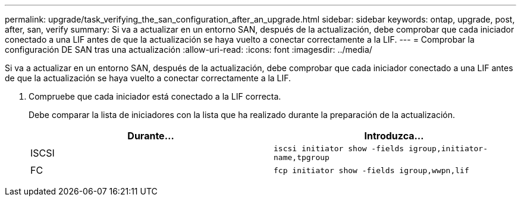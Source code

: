 ---
permalink: upgrade/task_verifying_the_san_configuration_after_an_upgrade.html 
sidebar: sidebar 
keywords: ontap, upgrade, post, after, san, verify 
summary: Si va a actualizar en un entorno SAN, después de la actualización, debe comprobar que cada iniciador conectado a una LIF antes de que la actualización se haya vuelto a conectar correctamente a la LIF. 
---
= Comprobar la configuración DE SAN tras una actualización
:allow-uri-read: 
:icons: font
:imagesdir: ../media/


[role="lead"]
Si va a actualizar en un entorno SAN, después de la actualización, debe comprobar que cada iniciador conectado a una LIF antes de que la actualización se haya vuelto a conectar correctamente a la LIF.

. Compruebe que cada iniciador está conectado a la LIF correcta.
+
Debe comparar la lista de iniciadores con la lista que ha realizado durante la preparación de la actualización.

+
[cols="2*"]
|===
| Durante... | Introduzca... 


 a| 
ISCSI
 a| 
`iscsi initiator show -fields igroup,initiator-name,tpgroup`



 a| 
FC
 a| 
`fcp initiator show -fields igroup,wwpn,lif`

|===

